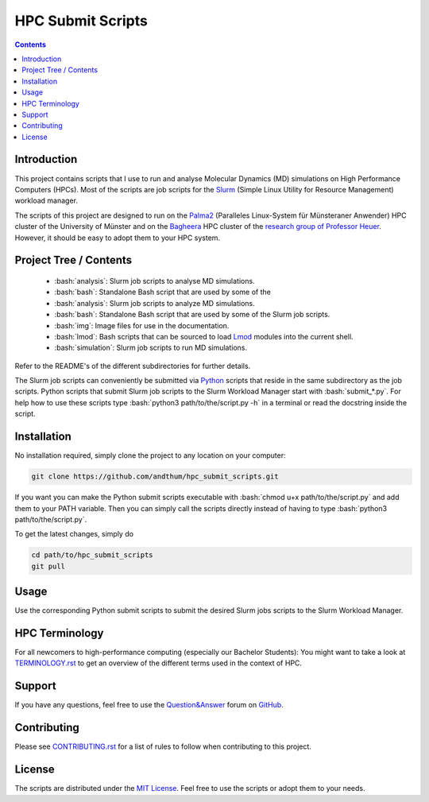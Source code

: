 .. role:: bash(code)
    :language: bash


##################
HPC Submit Scripts
##################

|Test_Status| |MIT_License| |Made_with_Bash| |Made_with_Python|
|Code_style_black|

.. contents:: Contents
    :depth: 2


Introduction
============

This project contains scripts that I use to run and analyse Molecular
Dynamics (MD) simulations on High Performance Computers (HPCs).  Most of
the scripts are job scripts for the Slurm_ (Simple Linux Utility for
Resource Management) workload manager.

The scripts of this project are designed to run on the Palma2_
(Paralleles Linux-System für Münsteraner Anwender) HPC cluster of the
University of Münster and on the Bagheera_ HPC cluster of the
`research group of Professor Heuer`_.  However, it should be easy to
adopt them to your HPC system.


Project Tree / Contents
=======================

    * :bash:`analysis`:  Slurm job scripts to analyse MD simulations.
    * :bash:`bash`:  Standalone Bash script that are used by some of the
    * :bash:`analysis`:  Slurm job scripts to analyze MD simulations.
    * :bash:`bash`:  Standalone Bash script that are used by some of the
      Slurm job scripts.
    * :bash:`img`:  Image files for use in the documentation.
    * :bash:`lmod`:  Bash scripts that can be sourced to load Lmod_
      modules into the current shell.
    * :bash:`simulation`:  Slurm job scripts to run MD simulations.

Refer to the README's of the different subdirectories for further
details.

The Slurm job scripts can conveniently be submitted via Python_ scripts
that reside in the same subdirectory as the job scripts.  Python scripts
that submit Slurm job scripts to the Slurm Workload Manager start with
:bash:`submit_*.py`.  For help how to use these scripts type
:bash:`python3 path/to/the/script.py -h` in a terminal or read the
docstring inside the script.


Installation
============

No installation required, simply clone the project to any location on
your computer:

.. code-block:: bash

    git clone https://github.com/andthum/hpc_submit_scripts.git

If you want you can make the Python submit scripts executable with
:bash:`chmod u+x path/to/the/script.py` and add them to your PATH
variable.  Then you can simply call the scripts directly instead of
having to type :bash:`python3 path/to/the/script.py`.

To get the latest changes, simply do

.. code-block:: bash

    cd path/to/hpc_submit_scripts
    git pull


Usage
=====

Use the corresponding Python submit scripts to submit the desired Slurm
jobs scripts to the Slurm Workload Manager.


HPC Terminology
===============

For all newcomers to high-performance computing (especially our Bachelor
Students):  You might want to take a look at
`TERMINOLOGY.rst <./TERMINOLOGY.rst>`_ to get an overview of the
different terms used in the context of HPC.


Support
=======

If you have any questions, feel free to use the `Question&Answer`_ forum
on GitHub_.


Contributing
============

Please see `CONTRIBUTING.rst <./CONTRIBUTING.rst>`_ for a list of rules
to follow when contributing to this project.


License
=======

The scripts are distributed under the `MIT License`_.  Feel free to use
the scripts or adopt them to your needs.


.. _Slurm: https://slurm.schedmd.com/
.. _Palma2: https://confluence.uni-muenster.de/display/HPC/High+Performance+Computing
.. _Bagheera: https://sso.uni-muenster.de/ZIVwiki/bin/view/AKHeuer/BagheeraInfos
.. _research group of Professor Heuer: https://www.uni-muenster.de/Chemie.pc/en/forschung/heuer/index.html
.. _Lmod: https://lmod.readthedocs.io/en/latest/index.html
.. _Python: https://www.python.org/
.. _Question&Answer: https://github.com/andthum/hpc_submit_scripts/discussions/categories/q-a
.. _GitHub: https://github.com/
.. _MIT License: https://mit-license.org/

.. |Test_Status| image:: https://github.com/andthum/hpc_submit_scripts/actions/workflows/tests.yml/badge.svg
    :alt: Test Status
    :target: https://github.com/andthum/hpc_submit_scripts/actions/workflows/tests.yml
.. |MIT_License| image:: https://img.shields.io/badge/License-MIT-blue.svg
    :alt: MIT License
    :target: https://mit-license.org/
.. |Made_with_Bash| image:: https://img.shields.io/badge/Made%20with-Bash-1f425f.svg
    :alt: Made with Bash
    :target: https://www.gnu.org/software/bash/
.. |Made_with_Python| image:: https://img.shields.io/badge/Made%20with-Python-1f425f.svg
    :alt: Made with Python
    :target: https://www.python.org/
.. |Code_style_black| image:: https://img.shields.io/badge/code%20style-black-000000.svg
    :alt: Code style black
    :target: https://github.com/psf/black
